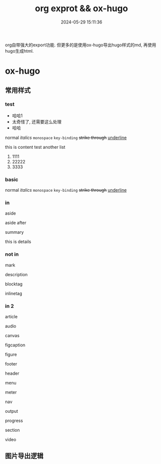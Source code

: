 #+title: org exprot && ox-hugo
#+date: 2024-05-29 15:11:36
#+hugo_section: docs
#+hugo_bundle: emacs/org/org_export
#+export_file_name: index
#+hugo_weight: 10
#+hugo_draft: false
#+hugo_auto_set_lastmod: t
#+hugo_custom_front_matter: :bookCollapseSection false
#+hugo_paired_shortcodes: %expand

org自带强大的export功能.
但更多的是使用ox-hugo导出hugo样式的md, 再使用hugo生成html.

#+hugo: more

* ox-hugo
** 常用样式
*** test
    #+attr_shortcode: "这就是个测试"
    #+begin_expand
    - 哈哈1
    - 太奇怪了, 还需要这么处理
    - 哈哈


    normal
    /italics/
    =monospace=
    ~key-binding~
    +strike through+
    _underline_

    
    this is content test
    another list
    1. 1111
    2. 22222
    3. 3333
    
    #+end_expand
*** basic
    normal
    /italics/
    =monospace=
    ~key-binding~
    +strike through+
    _underline_
*** in

    #+begin_aside
    aside
    #+end_aside
    aside after

    #+begin_details
    #+begin_summary
    summary
    #+end_summary
    this is details
    #+end_details
   
*** not in
    #+begin_mark
    mark
    #+end_mark

    #+begin_description
    description
    #+end_description

    #+begin_blocktag
    blocktag
    #+end_blocktag

    #+begin_inlinetag
    inlinetag
    #+end_inlinetag
*** in 2
    #+begin_article
    article
    #+end_article

    #+begin_audio
    audio
    #+end_audio

    #+begin_canvas
    canvas
    #+end_canvas

    #+begin_figcaption
    figcaption
    #+end_figcaption
    
    #+begin_figure
    figure
    #+end_figure

    #+begin_footer
    footer
    #+end_footer

    #+begin_header
    header
    #+end_header

    #+begin_menu
    menu
    #+end_menu

    #+begin_meter
    meter
    #+end_meter

    #+begin_nav
    nav
    #+end_nav

    #+begin_output
    output
    #+end_output

    #+begin_progress
    progress
    #+end_progress

    #+begin_section
    section
    #+end_section

    #+begin_video
    video
    #+end_video

    
** 图片导出逻辑
   #+begin_src plantuml :exports results :eval no-export :file ox-hugo-export.png
     @startuml
     /'
     line direct:  -le|ri|up|do->
     line style :  #line:color;line.[bold|dashed|dotted];text:color
     '/

     'top to bottom direction
     'left to right direction

     'skinparam linetype polyline
     'skinparam linetype ortho

     'skinparam nodesep 10

     title export pics

     start
     if (in hugo static-dir) then (yes)
         stop
     else (no)
         if (bundle) then (yes)
             : export pics with bundle;
         else (no)
             if (open_copy) then (yes)
                 : copy to hugo static-dir;
             else (no)
                 stop
             endif
         endif
     endif

     stop
     @enduml
   #+end_src

   #+RESULTS:
   [[file:ox-hugo-export.png]]
